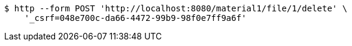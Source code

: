 [source,bash]
----
$ http --form POST 'http://localhost:8080/material1/file/1/delete' \
    '_csrf=048e700c-da66-4472-99b9-98f0e7ff9a6f'
----